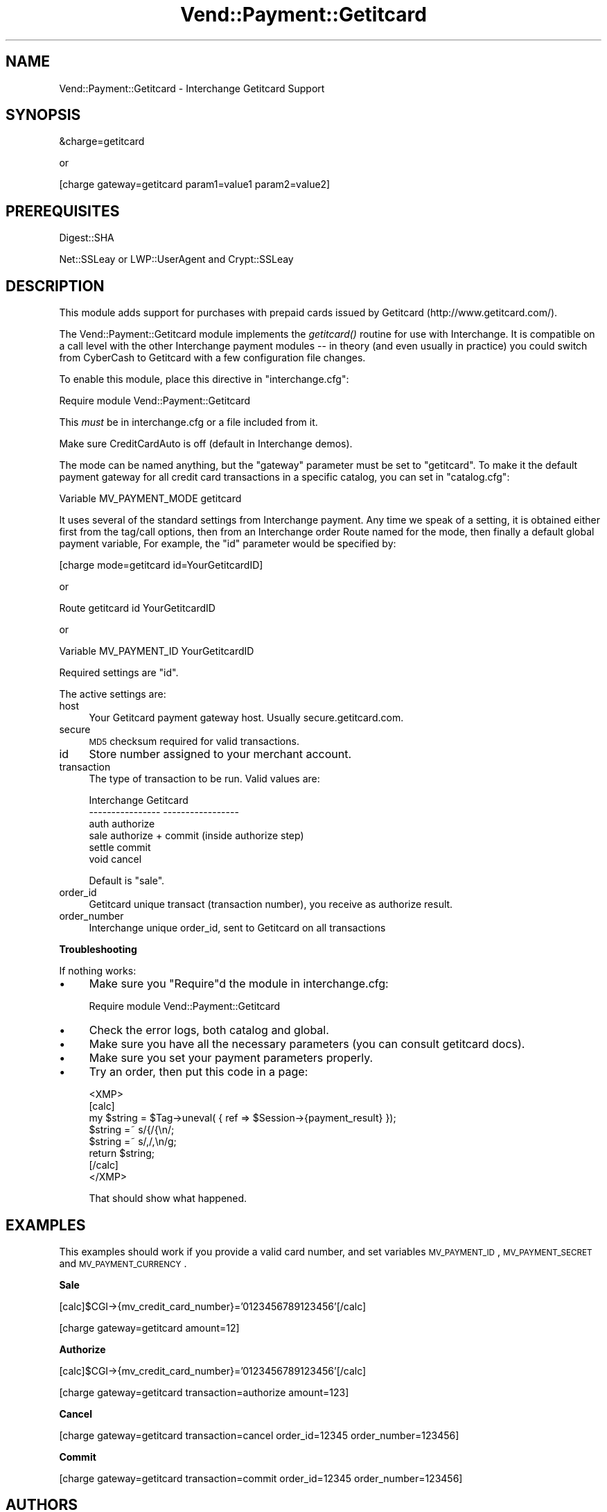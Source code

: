 .\" Automatically generated by Pod::Man v1.37, Pod::Parser v1.35
.\"
.\" Standard preamble:
.\" ========================================================================
.de Sh \" Subsection heading
.br
.if t .Sp
.ne 5
.PP
\fB\\$1\fR
.PP
..
.de Sp \" Vertical space (when we can't use .PP)
.if t .sp .5v
.if n .sp
..
.de Vb \" Begin verbatim text
.ft CW
.nf
.ne \\$1
..
.de Ve \" End verbatim text
.ft R
.fi
..
.\" Set up some character translations and predefined strings.  \*(-- will
.\" give an unbreakable dash, \*(PI will give pi, \*(L" will give a left
.\" double quote, and \*(R" will give a right double quote.  | will give a
.\" real vertical bar.  \*(C+ will give a nicer C++.  Capital omega is used to
.\" do unbreakable dashes and therefore won't be available.  \*(C` and \*(C'
.\" expand to `' in nroff, nothing in troff, for use with C<>.
.tr \(*W-|\(bv\*(Tr
.ds C+ C\v'-.1v'\h'-1p'\s-2+\h'-1p'+\s0\v'.1v'\h'-1p'
.ie n \{\
.    ds -- \(*W-
.    ds PI pi
.    if (\n(.H=4u)&(1m=24u) .ds -- \(*W\h'-12u'\(*W\h'-12u'-\" diablo 10 pitch
.    if (\n(.H=4u)&(1m=20u) .ds -- \(*W\h'-12u'\(*W\h'-8u'-\"  diablo 12 pitch
.    ds L" ""
.    ds R" ""
.    ds C` ""
.    ds C' ""
'br\}
.el\{\
.    ds -- \|\(em\|
.    ds PI \(*p
.    ds L" ``
.    ds R" ''
'br\}
.\"
.\" If the F register is turned on, we'll generate index entries on stderr for
.\" titles (.TH), headers (.SH), subsections (.Sh), items (.Ip), and index
.\" entries marked with X<> in POD.  Of course, you'll have to process the
.\" output yourself in some meaningful fashion.
.if \nF \{\
.    de IX
.    tm Index:\\$1\t\\n%\t"\\$2"
..
.    nr % 0
.    rr F
.\}
.\"
.\" For nroff, turn off justification.  Always turn off hyphenation; it makes
.\" way too many mistakes in technical documents.
.hy 0
.if n .na
.\"
.\" Accent mark definitions (@(#)ms.acc 1.5 88/02/08 SMI; from UCB 4.2).
.\" Fear.  Run.  Save yourself.  No user-serviceable parts.
.    \" fudge factors for nroff and troff
.if n \{\
.    ds #H 0
.    ds #V .8m
.    ds #F .3m
.    ds #[ \f1
.    ds #] \fP
.\}
.if t \{\
.    ds #H ((1u-(\\\\n(.fu%2u))*.13m)
.    ds #V .6m
.    ds #F 0
.    ds #[ \&
.    ds #] \&
.\}
.    \" simple accents for nroff and troff
.if n \{\
.    ds ' \&
.    ds ` \&
.    ds ^ \&
.    ds , \&
.    ds ~ ~
.    ds /
.\}
.if t \{\
.    ds ' \\k:\h'-(\\n(.wu*8/10-\*(#H)'\'\h"|\\n:u"
.    ds ` \\k:\h'-(\\n(.wu*8/10-\*(#H)'\`\h'|\\n:u'
.    ds ^ \\k:\h'-(\\n(.wu*10/11-\*(#H)'^\h'|\\n:u'
.    ds , \\k:\h'-(\\n(.wu*8/10)',\h'|\\n:u'
.    ds ~ \\k:\h'-(\\n(.wu-\*(#H-.1m)'~\h'|\\n:u'
.    ds / \\k:\h'-(\\n(.wu*8/10-\*(#H)'\z\(sl\h'|\\n:u'
.\}
.    \" troff and (daisy-wheel) nroff accents
.ds : \\k:\h'-(\\n(.wu*8/10-\*(#H+.1m+\*(#F)'\v'-\*(#V'\z.\h'.2m+\*(#F'.\h'|\\n:u'\v'\*(#V'
.ds 8 \h'\*(#H'\(*b\h'-\*(#H'
.ds o \\k:\h'-(\\n(.wu+\w'\(de'u-\*(#H)/2u'\v'-.3n'\*(#[\z\(de\v'.3n'\h'|\\n:u'\*(#]
.ds d- \h'\*(#H'\(pd\h'-\w'~'u'\v'-.25m'\f2\(hy\fP\v'.25m'\h'-\*(#H'
.ds D- D\\k:\h'-\w'D'u'\v'-.11m'\z\(hy\v'.11m'\h'|\\n:u'
.ds th \*(#[\v'.3m'\s+1I\s-1\v'-.3m'\h'-(\w'I'u*2/3)'\s-1o\s+1\*(#]
.ds Th \*(#[\s+2I\s-2\h'-\w'I'u*3/5'\v'-.3m'o\v'.3m'\*(#]
.ds ae a\h'-(\w'a'u*4/10)'e
.ds Ae A\h'-(\w'A'u*4/10)'E
.    \" corrections for vroff
.if v .ds ~ \\k:\h'-(\\n(.wu*9/10-\*(#H)'\s-2\u~\d\s+2\h'|\\n:u'
.if v .ds ^ \\k:\h'-(\\n(.wu*10/11-\*(#H)'\v'-.4m'^\v'.4m'\h'|\\n:u'
.    \" for low resolution devices (crt and lpr)
.if \n(.H>23 .if \n(.V>19 \
\{\
.    ds : e
.    ds 8 ss
.    ds o a
.    ds d- d\h'-1'\(ga
.    ds D- D\h'-1'\(hy
.    ds th \o'bp'
.    ds Th \o'LP'
.    ds ae ae
.    ds Ae AE
.\}
.rm #[ #] #H #V #F C
.\" ========================================================================
.\"
.IX Title "Vend::Payment::Getitcard 3"
.TH Vend::Payment::Getitcard 3 "2008-04-17" "perl v5.8.9" "User Contributed Perl Documentation"
.SH "NAME"
Vend::Payment::Getitcard \- Interchange Getitcard Support
.SH "SYNOPSIS"
.IX Header "SYNOPSIS"
&charge=getitcard
.PP
.Vb 1
\&    or
.Ve
.PP
[charge gateway=getitcard param1=value1 param2=value2]
.SH "PREREQUISITES"
.IX Header "PREREQUISITES"
.Vb 1
\&    Digest::SHA
.Ve
.PP
.Vb 1
\&    Net::SSLeay or LWP::UserAgent and Crypt::SSLeay
.Ve
.SH "DESCRIPTION"
.IX Header "DESCRIPTION"
This module adds support for purchases with prepaid cards issued
by Getitcard (http://www.getitcard.com/).
.PP
The Vend::Payment::Getitcard module implements the \fIgetitcard()\fR routine
for use with Interchange. It is compatible on a call level with the other
Interchange payment modules \*(-- in theory (and even usually in practice) you
could switch from CyberCash to Getitcard with a few configuration 
file changes.
.PP
To enable this module, place this directive in \f(CW\*(C`interchange.cfg\*(C'\fR:
.PP
.Vb 1
\&    Require module Vend::Payment::Getitcard
.Ve
.PP
This \fImust\fR be in interchange.cfg or a file included from it.
.PP
Make sure CreditCardAuto is off (default in Interchange demos).
.PP
The mode can be named anything, but the \f(CW\*(C`gateway\*(C'\fR parameter must be set
to \f(CW\*(C`getitcard\*(C'\fR. To make it the default payment gateway for all credit
card transactions in a specific catalog, you can set in \f(CW\*(C`catalog.cfg\*(C'\fR:
.PP
.Vb 1
\&    Variable MV_PAYMENT_MODE getitcard
.Ve
.PP
It uses several of the standard settings from Interchange payment. Any time
we speak of a setting, it is obtained either first from the tag/call options,
then from an Interchange order Route named for the mode, then finally a
default global payment variable, For example, the \f(CW\*(C`id\*(C'\fR parameter would
be specified by:
.PP
.Vb 1
\&    [charge mode=getitcard id=YourGetitcardID]
.Ve
.PP
or
.PP
.Vb 1
\&    Route getitcard id YourGetitcardID
.Ve
.PP
or
.PP
.Vb 1
\&    Variable MV_PAYMENT_ID YourGetitcardID
.Ve
.PP
Required settings are \f(CW\*(C`id\*(C'\fR.
.PP
The active settings are:
.IP "host" 4
.IX Item "host"
Your Getitcard payment gateway host. Usually secure.getitcard.com.
.IP "secure" 4
.IX Item "secure"
\&\s-1MD5\s0 checksum required for valid transactions.
.IP "id" 4
.IX Item "id"
Store number assigned to your merchant account.
.IP "transaction" 4
.IX Item "transaction"
The type of transaction to be run. Valid values are:
.Sp
.Vb 6
\&    Interchange         Getitcard
\&    ----------------    -----------------
\&        auth            authorize
\&        sale            authorize + commit (inside authorize step)
\&        settle          commit
\&        void            cancel
.Ve
.Sp
Default is \f(CW\*(C`sale\*(C'\fR.
.IP "order_id" 4
.IX Item "order_id"
Getitcard unique transact (transaction number), you receive as authorize result.
.IP "order_number" 4
.IX Item "order_number"
Interchange unique order_id, sent to Getitcard on all transactions
.Sh "Troubleshooting"
.IX Subsection "Troubleshooting"
If nothing works:
.IP "\(bu" 4
Make sure you \*(L"Require\*(R"d the module in interchange.cfg:
.Sp
.Vb 1
\&    Require module Vend::Payment::Getitcard
.Ve
.IP "\(bu" 4
Check the error logs, both catalog and global.
.IP "\(bu" 4
Make sure you have all the necessary parameters (you can consult getitcard docs).
.IP "\(bu" 4
Make sure you set your payment parameters properly.
.IP "\(bu" 4
Try an order, then put this code in a page:
.Sp
.Vb 8
\&    <XMP>
\&    [calc]
\&        my $string = $Tag->uneval( { ref => $Session->{payment_result} });
\&        $string =~ s/{/{\en/;
\&        $string =~ s/,/,\en/g;
\&        return $string;
\&    [/calc]
\&    </XMP>
.Ve
.Sp
That should show what happened.
.SH "EXAMPLES"
.IX Header "EXAMPLES"
This examples should work if you provide a valid card number,
and set variables \s-1MV_PAYMENT_ID\s0, \s-1MV_PAYMENT_SECRET\s0 and \s-1MV_PAYMENT_CURRENCY\s0.
.Sh "Sale"
.IX Subsection "Sale"
[calc]$CGI\->{mv_credit_card_number}='0123456789123456'[/calc]
.PP
[charge gateway=getitcard amount=12]
.Sh "Authorize"
.IX Subsection "Authorize"
[calc]$CGI\->{mv_credit_card_number}='0123456789123456'[/calc]
.PP
[charge gateway=getitcard transaction=authorize amount=123]
.Sh "Cancel"
.IX Subsection "Cancel"
[charge gateway=getitcard transaction=cancel order_id=12345 order_number=123456]
.Sh "Commit"
.IX Subsection "Commit"
[charge gateway=getitcard transaction=commit order_id=12345 order_number=123456]
.SH "AUTHORS"
.IX Header "AUTHORS"
Stefan Hornburg (Racke) <racke@linuxia.de>
.PP
Jure Kodzoman (Yure) <jure@tenalt.com>

